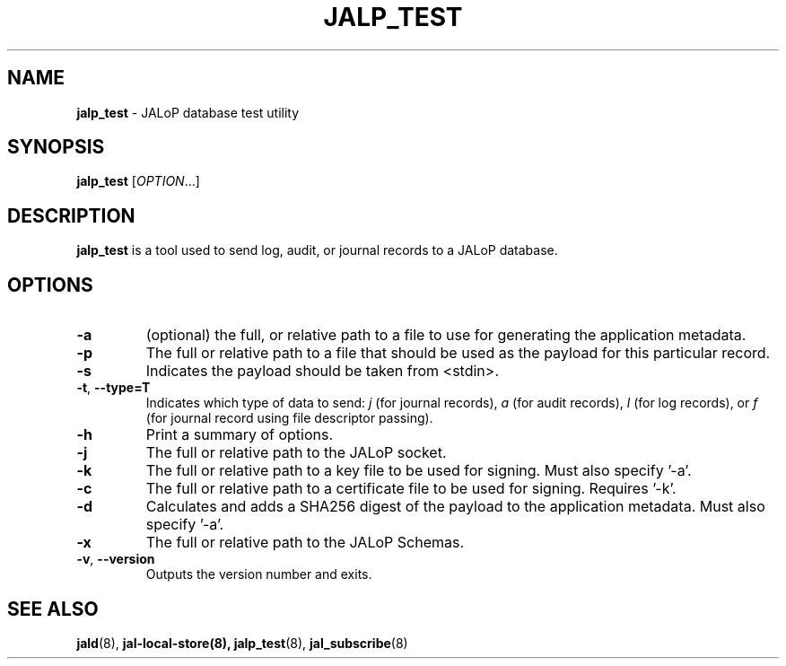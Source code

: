 .TH JALP_TEST 8
.SH NAME
.BR jalp_test
- JALoP database test utility
.SH SYNOPSIS
.B jalp_test
[\fIOPTION\fR...]
.SH "DESCRIPTION"
.B jalp_test
is a tool used to send log, audit, or journal records to a JALoP database.
.SH OPTIONS
.TP
\fB\-a\fR
(optional) the full, or relative path to a file to use for generating the application metadata.
.TP
\fB\-p\fR
The full or relative path to a file that should be used as the payload for this particular record.
.TP
\fB\-s\fR
Indicates the payload should be taken from <stdin>.
.TP
\fB\-t\fR, \fB\-\-type=T\fR
Indicates which type of data to send:
.I j
(for journal records),
.I a
(for audit records),
.I l
(for log records), or
.I f
(for journal record using file descriptor passing).
.TP
\fB\-h\fR
Print a summary of options.
.TP
\fB\-j\fR
The full or relative path to the JALoP socket.
.TP
\fB\-k\fR
The full or relative path to a key file to be used for signing. Must also specify '-a'.
.TP
\fB\-c\fR
The full or relative path to a certificate file to be used for signing. Requires '-k'.
.TP
\fB\-d\fR
Calculates and adds a SHA256 digest of the payload to the application metadata. Must also specify '-a'.
.TP
\fB\-x\fR
The full or relative path to the JALoP Schemas.
.TP
\fB\-v\fR, \fB\-\-version\fR
Outputs the version number and exits.

.SH "SEE ALSO"
.BR jald (8),
.BR jal-local-store(8),
.BR jalp_test (8),
.BR jal_subscribe (8)

